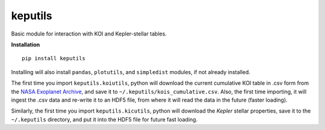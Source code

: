 keputils
=====

Basic module for interaction with KOI and Kepler-stellar tables.


**Installation**

::

   pip install keputils

Installing will also install ``pandas``, ``plotutils``, and ``simpledist`` modules, if not already installed.

The first time you import ``keputils.koiutils``, python will download the current cumulative
KOI table in .csv form from the `NASA Exoplanet Archive <http://exoplanetarchive.ipac.caltech.edu/>`_,
and save it to ``~/.keputils/kois_cumulative.csv``.  Also, the first time importing, it will ingest the .csv
data and re-write it to an HDF5 file, from where it will read the data in the future (faster loading).

Similarly, the first time you import ``keputils.kicutils``, python will download the *Kepler* stellar properties,
save it to the ``~/.keputils`` directory, and put it into the HDF5 file for future fast loading.


